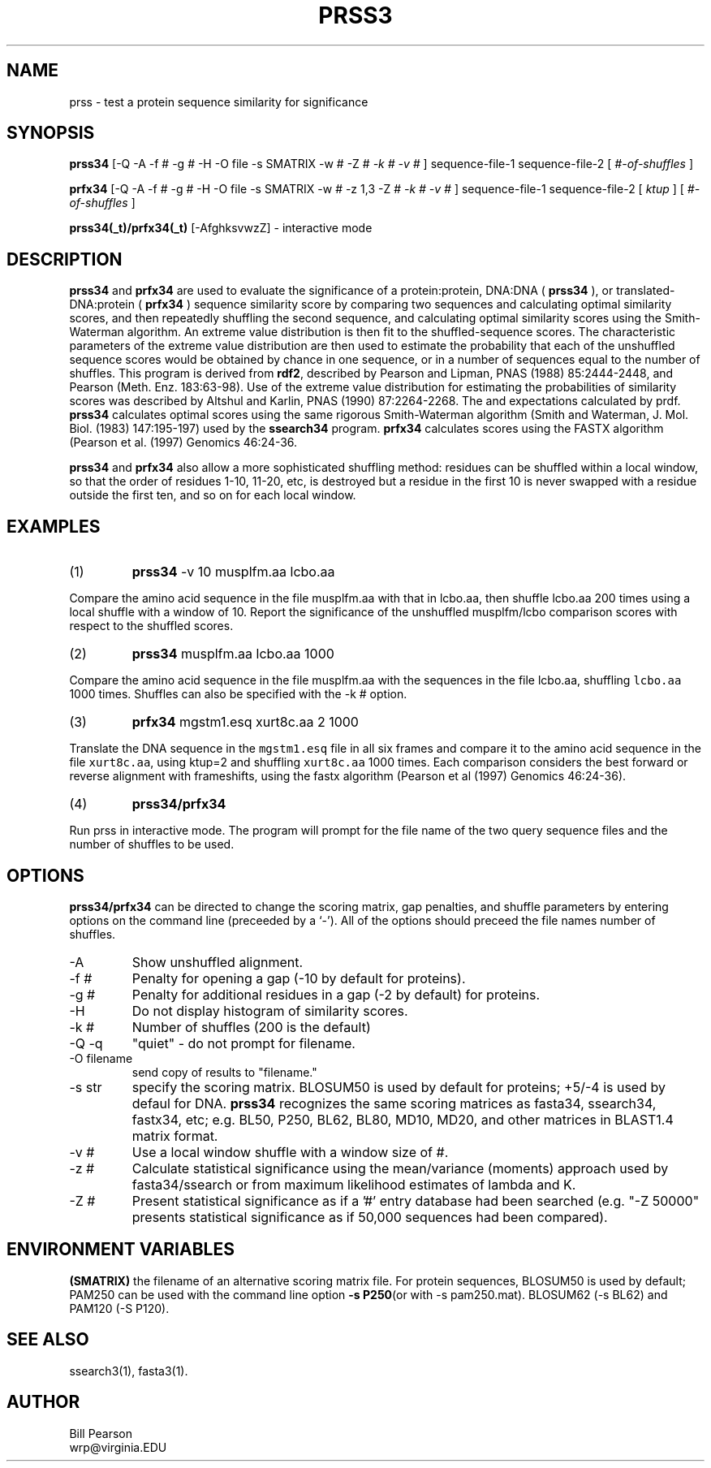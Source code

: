 .TH PRSS3 1 local
.SH NAME
prss \- test a protein sequence similarity for significance
.SH SYNOPSIS
.B prss34
\&[-Q -A -f # -g # -H -O file -s SMATRIX -w # -Z #
.I -k # -v #
]
sequence-file-1 sequence-file-2
[
.I #-of-shuffles
]

.B prfx34
\&[-Q -A -f # -g # -H -O file -s SMATRIX -w # -z 1,3 -Z #
.I -k # -v #
]
sequence-file-1 sequence-file-2
[
.I ktup
]
[
.I #-of-shuffles
]

.B prss34(_t)/prfx34(_t)
[-AfghksvwzZ]
\- interactive mode

.SH DESCRIPTION
.B prss34
and
.B prfx34
are used to evaluate the significance of a protein:protein, DNA:DNA
(
.B prss34
), or translated-DNA:protein (
.B prfx34
) sequence similarity score
by comparing two sequences and calculating optimal similarity scores,
and then repeatedly shuffling the second sequence, and calculating
optimal similarity scores using the Smith-Waterman algorithm. An
extreme value distribution is then fit to the shuffled-sequence
scores.  The characteristic parameters of the extreme value
distribution are then used to estimate the probability that each of
the unshuffled sequence scores would be obtained by chance in one
sequence, or in a number of sequences equal to the number of shuffles.
This program is derived from
.B rdf2\c
\&, described by Pearson and Lipman, PNAS (1988) 85:2444-2448, and
Pearson (Meth. Enz.  183:63-98).  Use of the extreme value
distribution for estimating the probabilities of similarity scores was
described by Altshul and Karlin, PNAS (1990) 87:2264-2268.  The
'z-values' calculated by rdf2 are not as informative as the P-values
and expectations calculated by prdf.
.B prss34
calculates optimal scores using the same rigorous Smith-Waterman
algorithm (Smith and Waterman, J. Mol. Biol. (1983) 147:195-197) used by the
.B ssearch34
program.
.B prfx34
calculates scores using the FASTX algorithm (Pearson et al. (1997) Genomics 46:24-36.
.PP
.B prss34
and 
.B prfx34
also allow a more sophisticated shuffling method: residues can be shuffled
within a local window, so that the order of residues 1-10, 11-20, etc,
is destroyed but a residue in the first 10 is never swapped with a residue
outside the first ten, and so on for each local window.
.SH EXAMPLES
.TP
(1)
.B prss34
\& -v 10 musplfm.aa lcbo.aa
.PP
Compare the amino acid sequence in the file musplfm.aa with that
in lcbo.aa, then shuffle lcbo.aa 200 times using a local shuffle with
a window of 10.  Report the significance of the
unshuffled musplfm/lcbo comparison scores with respect to the shuffled
scores.
.TP
(2)
.B prss34
musplfm.aa lcbo.aa 1000
.PP
Compare the amino acid sequence in the file musplfm.aa with the sequences
in the file lcbo.aa, shuffling \fClcbo.aa\fP 1000 times.  Shuffles can also be specified with the -k # option.
.TP
(3)
.B prfx34
mgstm1.esq xurt8c.aa 2 1000
.PP
Translate the DNA sequence in the \fCmgstm1.esq\fP file in all six
frames and compare it to the amino acid sequence in the file
\fCxurt8c.aa\fP, using ktup=2 and shuffling \fCxurt8c.aa\fP 1000
times.  Each comparison considers the best forward or reverse
alignment with frameshifts, using the fastx algorithm (Pearson et al
(1997) Genomics 46:24-36).
.TP
(4)
.B prss34/prfx34
.PP
Run prss in interactive mode.  The program will prompt for the file
name of the two query sequence files and the number of shuffles to be
used.
.SH OPTIONS
.PP
.B prss34/prfx34
can be directed to change the scoring matrix, gap penalties, and
shuffle parameters by entering options on the command line (preceeded
by a `\-'). All of the options should preceed the file names number of
shuffles.
.TP
\-A
Show unshuffled alignment.
.TP
\-f #
Penalty for opening a gap (-10 by default for proteins).
.TP
\-g #
Penalty for additional residues in a gap (-2 by default) for proteins.
.TP
\-H
Do not display histogram of similarity scores.
.TP
\-k #
Number of shuffles (200 is the default)
.TP
\-Q -q
"quiet" - do not prompt for filename.
.TP
\-O filename
send copy of results to "filename."
.TP
\-s str
specify the scoring matrix.  BLOSUM50 is used by default for proteins;
+5/-4 is used by defaul for DNA. 
.B prss34
recognizes the same scoring matrices as fasta34, ssearch34, fastx34, etc;
e.g. BL50, P250, BL62, BL80, MD10, MD20, and other matrices in BLAST1.4
matrix format.
.TP
\-v #
Use a local window shuffle with a window size of #.
.TP
\-z #
Calculate statistical significance using the mean/variance
(moments) approach used by fasta34/ssearch or from maximum likelihood
estimates of lambda and K.
.TP
\-Z #
Present statistical significance as if a '#' entry database had
been searched (e.g. "-Z 50000" presents statistical significance as if
50,000 sequences had been compared).
.SH ENVIRONMENT VARIABLES
.PP
.B (SMATRIX)
the filename of an alternative scoring matrix file.  For protein
sequences, BLOSUM50 is used by default; PAM250 can be used with the
command line option
.B -s P250\c
(or with -s pam250.mat).  BLOSUM62 (-s BL62) and PAM120 (-S P120).
.SH "SEE ALSO"
ssearch3(1), fasta3(1).
.SH AUTHOR
Bill Pearson
.br
wrp@virginia.EDU

